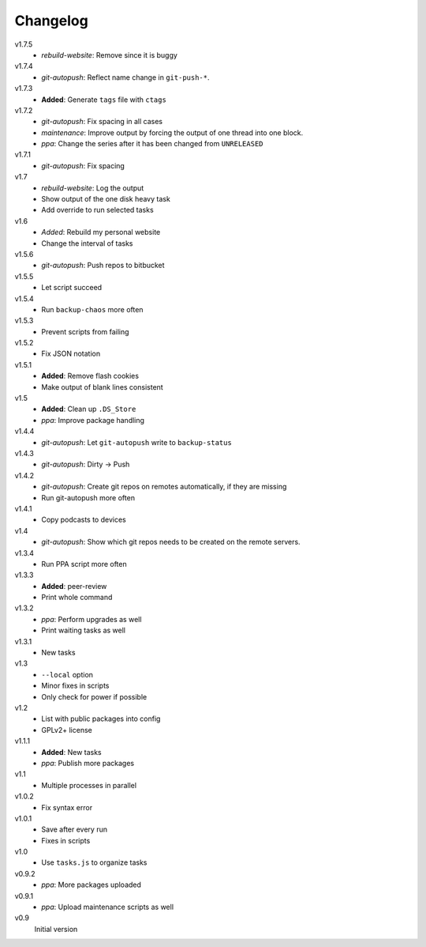 .. Copyright © 2013 Martin Ueding <dev@martin-ueding.de>

#########
Changelog
#########

v1.7.5
    - *rebuild-website*: Remove since it is buggy

v1.7.4
    - *git-autopush*: Reflect name change in ``git-push-*``.

v1.7.3
    - **Added**: Generate ``tags`` file with ``ctags``

v1.7.2
    - *git-autopush*: Fix spacing in all cases
    - *maintenance*: Improve output by forcing the output of one thread into
      one block.
    - *ppa*: Change the series after it has been changed from ``UNRELEASED``

v1.7.1
    - *git-autopush*: Fix spacing

v1.7
    - *rebuild-website*: Log the output
    - Show output of the one disk heavy task
    - Add override to run selected tasks

v1.6
    - *Added*: Rebuild my personal website
    - Change the interval of tasks

v1.5.6
    - *git-autopush*: Push repos to bitbucket

v1.5.5
    - Let script succeed

v1.5.4
    - Run ``backup-chaos`` more often

v1.5.3
    - Prevent scripts from failing

v1.5.2
    - Fix JSON notation

v1.5.1
    - **Added**: Remove flash cookies
    - Make output of blank lines consistent

v1.5
    - **Added**: Clean up ``.DS_Store``
    - *ppa*: Improve package handling

v1.4.4
    - *git-autopush*: Let ``git-autopush`` write to ``backup-status``

v1.4.3
    - *git-autopush*: Dirty → Push

v1.4.2
    - *git-autopush*: Create git repos on remotes automatically, if they are
      missing
    - Run git-autopush more often

v1.4.1
    - Copy podcasts to devices

v1.4
    - *git-autopush*: Show which git repos needs to be created on the remote
      servers.

v1.3.4
    - Run PPA script more often

v1.3.3
    - **Added**: peer-review
    - Print whole command

v1.3.2
    - *ppa*: Perform upgrades as well
    - Print waiting tasks as well

v1.3.1
    - New tasks

v1.3
    - ``--local`` option
    - Minor fixes in scripts
    - Only check for power if possible

v1.2
    - List with public packages into config
    - GPLv2+ license

v1.1.1
    - **Added**: New tasks
    - *ppa*: Publish more packages

v1.1
    - Multiple processes in parallel

v1.0.2
    - Fix syntax error

v1.0.1
    - Save after every run
    - Fixes in scripts

v1.0
    - Use ``tasks.js`` to organize tasks

v0.9.2
    - *ppa*: More packages uploaded

v0.9.1
    - *ppa*: Upload maintenance scripts as well

v0.9
    Initial version
